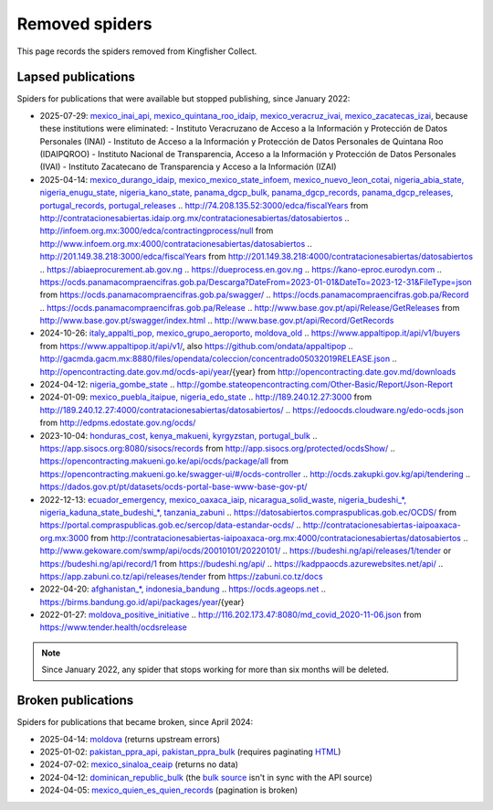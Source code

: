 Removed spiders
===============

This page records the spiders removed from Kingfisher Collect.

Lapsed publications
-------------------

Spiders for publications that were available but stopped publishing, since January 2022:

-  2025-07-29: `mexico_inai_api, mexico_quintana_roo_idaip, mexico_veracruz_ivai, mexico_zacatecas_izai <https://github.com/open-contracting/kingfisher-collect/pull/1185>`__, because these institutions were eliminated:
   -  Instituto Veracruzano de Acceso a la Información y Protección de Datos Personales (INAI)
   -  Instituto de Acceso a la Información y Protección de Datos Personales de Quintana Roo (IDAIPQROO)
   -  Instituto Nacional de Transparencia, Acceso a la Información y Protección de Datos Personales (IVAI)
   -  Instituto Zacatecano de Transparencia y Acceso a la Información (IZAI)
-  2025-04-14: `mexico_durango_idaip, mexico_mexico_state_infoem, mexico_nuevo_leon_cotai, nigeria_abia_state, nigeria_enugu_state, nigeria_kano_state, panama_dgcp_bulk, panama_dgcp_records, panama_dgcp_releases, portugal_records, portugal_releases <https://github.com/open-contracting/kingfisher-collect/pull/1159>`__
   .. http://74.208.135.52:3000/edca/fiscalYears from http://contratacionesabiertas.idaip.org.mx/contratacionesabiertas/datosabiertos
   .. http://infoem.org.mx:3000/edca/contractingprocess/null from http://www.infoem.org.mx:4000/contratacionesabiertas/datosabiertos
   .. http://201.149.38.218:3000/edca/fiscalYears from http://201.149.38.218:4000/contratacionesabiertas/datosabiertos
   .. https://abiaeprocurement.ab.gov.ng
   .. https://dueprocess.en.gov.ng
   .. https://kano-eproc.eurodyn.com
   .. https://ocds.panamacompraencifras.gob.pa/Descarga?DateFrom=2023-01-01&DateTo=2023-12-31&FileType=json from https://ocds.panamacompraencifras.gob.pa/swagger/
   .. https://ocds.panamacompraencifras.gob.pa/Record
   .. https://ocds.panamacompraencifras.gob.pa/Release
   .. http://www.base.gov.pt/api/Release/GetReleases from http://www.base.gov.pt/swagger/index.html
   .. http://www.base.gov.pt/api/Record/GetRecords
-  2024-10-26: `italy_appalti_pop, mexico_grupo_aeroporto, moldova_old <https://github.com/open-contracting/kingfisher-collect/pull/1111>`__
   .. https://www.appaltipop.it/api/v1/buyers from https://www.appaltipop.it/api/v1/, also https://github.com/ondata/appaltipop
   .. http://gacmda.gacm.mx:8880/files/opendata/coleccion/concentrado05032019RELEASE.json
   .. http://opencontracting.date.gov.md/ocds-api/year/{year} from http://opencontracting.date.gov.md/downloads
-  2024-04-12: `nigeria_gombe_state <https://github.com/open-contracting/kingfisher-collect/pull/1075>`__
   .. http://gombe.stateopencontracting.com/Other-Basic/Report/Json-Report
-  2024-01-09: `mexico_puebla_itaipue, nigeria_edo_state <https://github.com/open-contracting/kingfisher-collect/pull/1047>`__
   .. http://189.240.12.27:3000 from http://189.240.12.27:4000/contratacionesabiertas/datosabiertos/
   .. https://edoocds.cloudware.ng/edo-ocds.json from http://edpms.edostate.gov.ng/ocds/
-  2023-10-04: `honduras_cost, kenya_makueni, kyrgyzstan, portugal_bulk <https://github.com/open-contracting/kingfisher-collect/pull/1030>`__
   .. https://app.sisocs.org:8080/sisocs/records from http://app.sisocs.org/protected/ocdsShow/
   .. https://opencontracting.makueni.go.ke/api/ocds/package/all from https://opencontracting.makueni.go.ke/swagger-ui/#/ocds-controller
   .. http://ocds.zakupki.gov.kg/api/tendering
   .. https://dados.gov.pt/pt/datasets/ocds-portal-base-www-base-gov-pt/
-  2022-12-13: `ecuador_emergency, mexico_oaxaca_iaip, nicaragua_solid_waste, nigeria_budeshi_*, nigeria_kaduna_state_budeshi_*, tanzania_zabuni <https://github.com/open-contracting/kingfisher-collect/pull/979>`__
   .. https://datosabiertos.compraspublicas.gob.ec/OCDS/ from https://portal.compraspublicas.gob.ec/sercop/data-estandar-ocds/
   .. http://contratacionesabiertas-iaipoaxaca-org.mx:3000 from http://contratacionesabiertas-iaipoaxaca-org.mx:4000/contratacionesabiertas/datosabiertos
   .. http://www.gekoware.com/swmp/api/ocds/20010101/20220101/
   .. https://budeshi.ng/api/releases/1/tender or https://budeshi.ng/api/record/1 from https://budeshi.ng/api/
   .. https://kadppaocds.azurewebsites.net/api/
   .. https://app.zabuni.co.tz/api/releases/tender from https://zabuni.co.tz/docs
-  2022-04-20: `afghanistan_*, indonesia_bandung <https://github.com/open-contracting/kingfisher-collect/pull/930>`__
   .. https://ocds.ageops.net
   .. https://birms.bandung.go.id/api/packages/year/{year}
-  2022-01-27: `moldova_positive_initiative <https://github.com/open-contracting/kingfisher-collect/pull/906>`__
   .. http://116.202.173.47:8080/md_covid_2020-11-06.json from https://www.tender.health/ocdsrelease

.. note::

   Since January 2022, any spider that stops working for more than six months will be deleted.

Broken publications
-------------------

Spiders for publications that became broken, since April 2024:

-  2025-04-14: `moldova <https://github.com/open-contracting/kingfisher-collect/pull/1159>`__ (returns upstream errors)
-  2025-01-02: `pakistan_ppra_api, pakistan_ppra_bulk <https://github.com/open-contracting/kingfisher-collect/pull/1137>`__ (requires paginating `HTML <https://ppra.org.pk/opendata.asp>`__)
-  2024-07-02: `mexico_sinaloa_ceaip <https://github.com/open-contracting/kingfisher-collect/pull/1093>`__ (returns no data)
-  2024-04-12: `dominican_republic_bulk <https://github.com/open-contracting/kingfisher-collect/pull/1074>`__ (the `bulk source <https://datosabiertos.dgcp.gob.do/opendata/estandar-mundial-ocds>`__ isn't in sync with the API source)
-  2024-04-05: `mexico_quien_es_quien_records <https://github.com/open-contracting/kingfisher-collect/pull/1063>`__ (pagination is broken)
